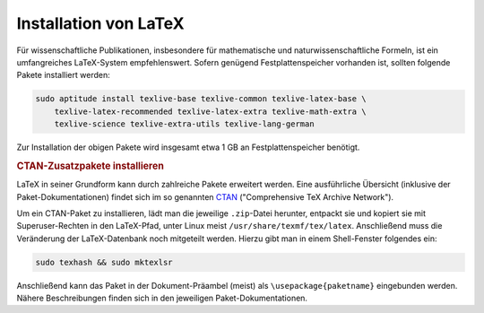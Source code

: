 .. _Installation von LaTeX:

Installation von LaTeX
======================

.. only:: latex

    LaTeX ist definitiv der Standard als wissenschaftliches Textsatzungssystem. Es
    wurde bereits ab Beginn der 1980er Jahre von `Donald Knuth
    <http://de.wikipedia.org/wiki/Donald_Ervin_Knuth>`_ entwickelt und wurde bzw.
    wird seitdem beständig weiterentwickelt und ergänzt. Lag die Stärke von LaTeX
    ursprünglich in der Darstellung von mathematischen Formeln und Quellcode,
    existieren inzwischen ausgereifte Pakete für Briefe, Präsentationen, Notensatz
    uvm.

    Dokumente werden in LaTeX nicht mittels einer graphischen Bedienoberfläche
    gesetzt, sondern gewissermaßen "programmiert". Dies ermöglicht nicht nur ein
    Aufteilen von umfangreichen Werken in kleinere Bestandteile und eine
    Wiederverwertbarkeit von Code-Stücken, es macht obendrein das Erstellen von
    PDF-Dateien "skriptbar". Einige Wiki-Werkzeuge, beispielsweise :ref:`Sphinx
    <Sphinx-Tool>`, können so aus einer eigenen (meist kürzeren) Syntax heraus
    LaTeX- bzw. PDF-Dokumente erzeugen.


Für wissenschaftliche Publikationen, insbesondere für mathematische und
naturwissenschaftliche Formeln, ist ein umfangreiches LaTeX-System
empfehlenswert. Sofern genügend Festplattenspeicher vorhanden ist, sollten
folgende Pakete installiert werden:

.. code-block:: bash

    sudo aptitude install texlive-base texlive-common texlive-latex-base \
        texlive-latex-recommended texlive-latex-extra texlive-math-extra \
        texlive-science texlive-extra-utils texlive-lang-german

Zur Installation der obigen Pakete wird insgesamt etwa 1 GB an
Festplattenspeicher benötigt.


.. index:: CTAN, Paket, texhash, mktexlsr
.. _CTAN-Zusatzpakete installieren:

.. rubric:: CTAN-Zusatzpakete installieren

LaTeX in seiner Grundform kann durch zahlreiche Pakete erweitert werden. Eine
ausführliche Übersicht (inklusive der Paket-Dokumentationen) findet sich im so
genannten `CTAN <http://www.ctan.org/>`_ ("Comprehensive TeX Archive Network").

.. `CTAN-Paket-Index <http://www.bitlib.net/mirror/ctan/help/Catalogue/alpha.html>`_.

Um ein CTAN-Paket zu installieren, lädt man die jeweilige ``.zip``-Datei
herunter, entpackt sie und kopiert sie mit Superuser-Rechten in den LaTeX-Pfad,
unter Linux meist ``/usr/share/texmf/tex/latex``. Anschließend muss die
Veränderung der LaTeX-Datenbank noch mitgeteilt werden. Hierzu gibt man in einem
Shell-Fenster folgendes ein:

.. code-block:: bash

    sudo texhash && sudo mktexlsr

Anschließend kann das Paket in der Dokument-Präambel (meist) als
``\usepackage{paketname}`` eingebunden werden. Nähere Beschreibungen finden sich
in den jeweiligen Paket-Dokumentationen.


